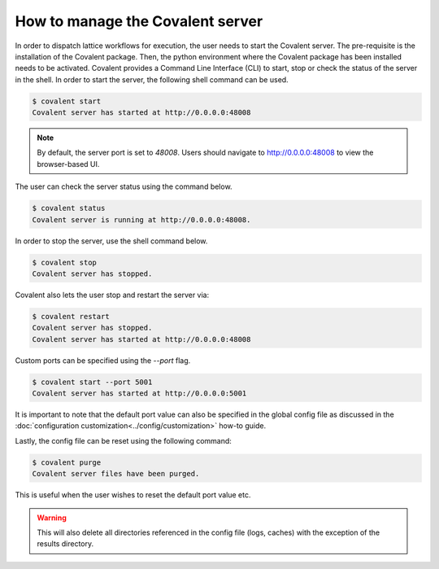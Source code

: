 ============
How to manage the Covalent server
============

In order to dispatch lattice workflows for execution, the user needs to start the Covalent server. The pre-requisite is the installation of the Covalent package. Then, the python environment where the Covalent package has been installed needs to be activated. Covalent provides a Command Line Interface (CLI) to start, stop or check the status of the server in the shell. In order to start the server, the following shell command can be used.

.. code-block:: sh

    $ covalent start
    Covalent server has started at http://0.0.0.0:48008

.. note:: By default, the server port is set to `48008`. Users should navigate to http://0.0.0.0:48008 to view the browser-based UI.

The user can check the server status using the command below.

.. code-block:: sh

    $ covalent status
    Covalent server is running at http://0.0.0.0:48008.

In order to stop the server, use the shell command below.

.. code-block:: sh

    $ covalent stop
    Covalent server has stopped.

Covalent also lets the user stop and restart the server via:

.. code-block:: sh

    $ covalent restart
    Covalent server has stopped.
    Covalent server has started at http://0.0.0.0:48008

Custom ports can be specified using the `--port` flag.

.. code-block:: sh

    $ covalent start --port 5001
    Covalent server has started at http://0.0.0.0:5001

It is important to note that the default port value can also be specified in the global config file as discussed in the :doc:`configuration customization<../config/customization>` how-to guide.

Lastly, the config file can be reset using the following command:

.. code-block:: sh

    $ covalent purge
    Covalent server files have been purged.

This is useful when the user wishes to reset the default port value etc.

.. warning::

    This will also delete all directories referenced in the config file (logs, caches) with the exception of the results directory.
